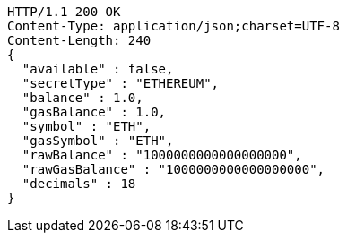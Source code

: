 [source,http,options="nowrap"]
----
HTTP/1.1 200 OK
Content-Type: application/json;charset=UTF-8
Content-Length: 240
{
  "available" : false,
  "secretType" : "ETHEREUM",
  "balance" : 1.0,
  "gasBalance" : 1.0,
  "symbol" : "ETH",
  "gasSymbol" : "ETH",
  "rawBalance" : "1000000000000000000",
  "rawGasBalance" : "1000000000000000000",
  "decimals" : 18
}
----
